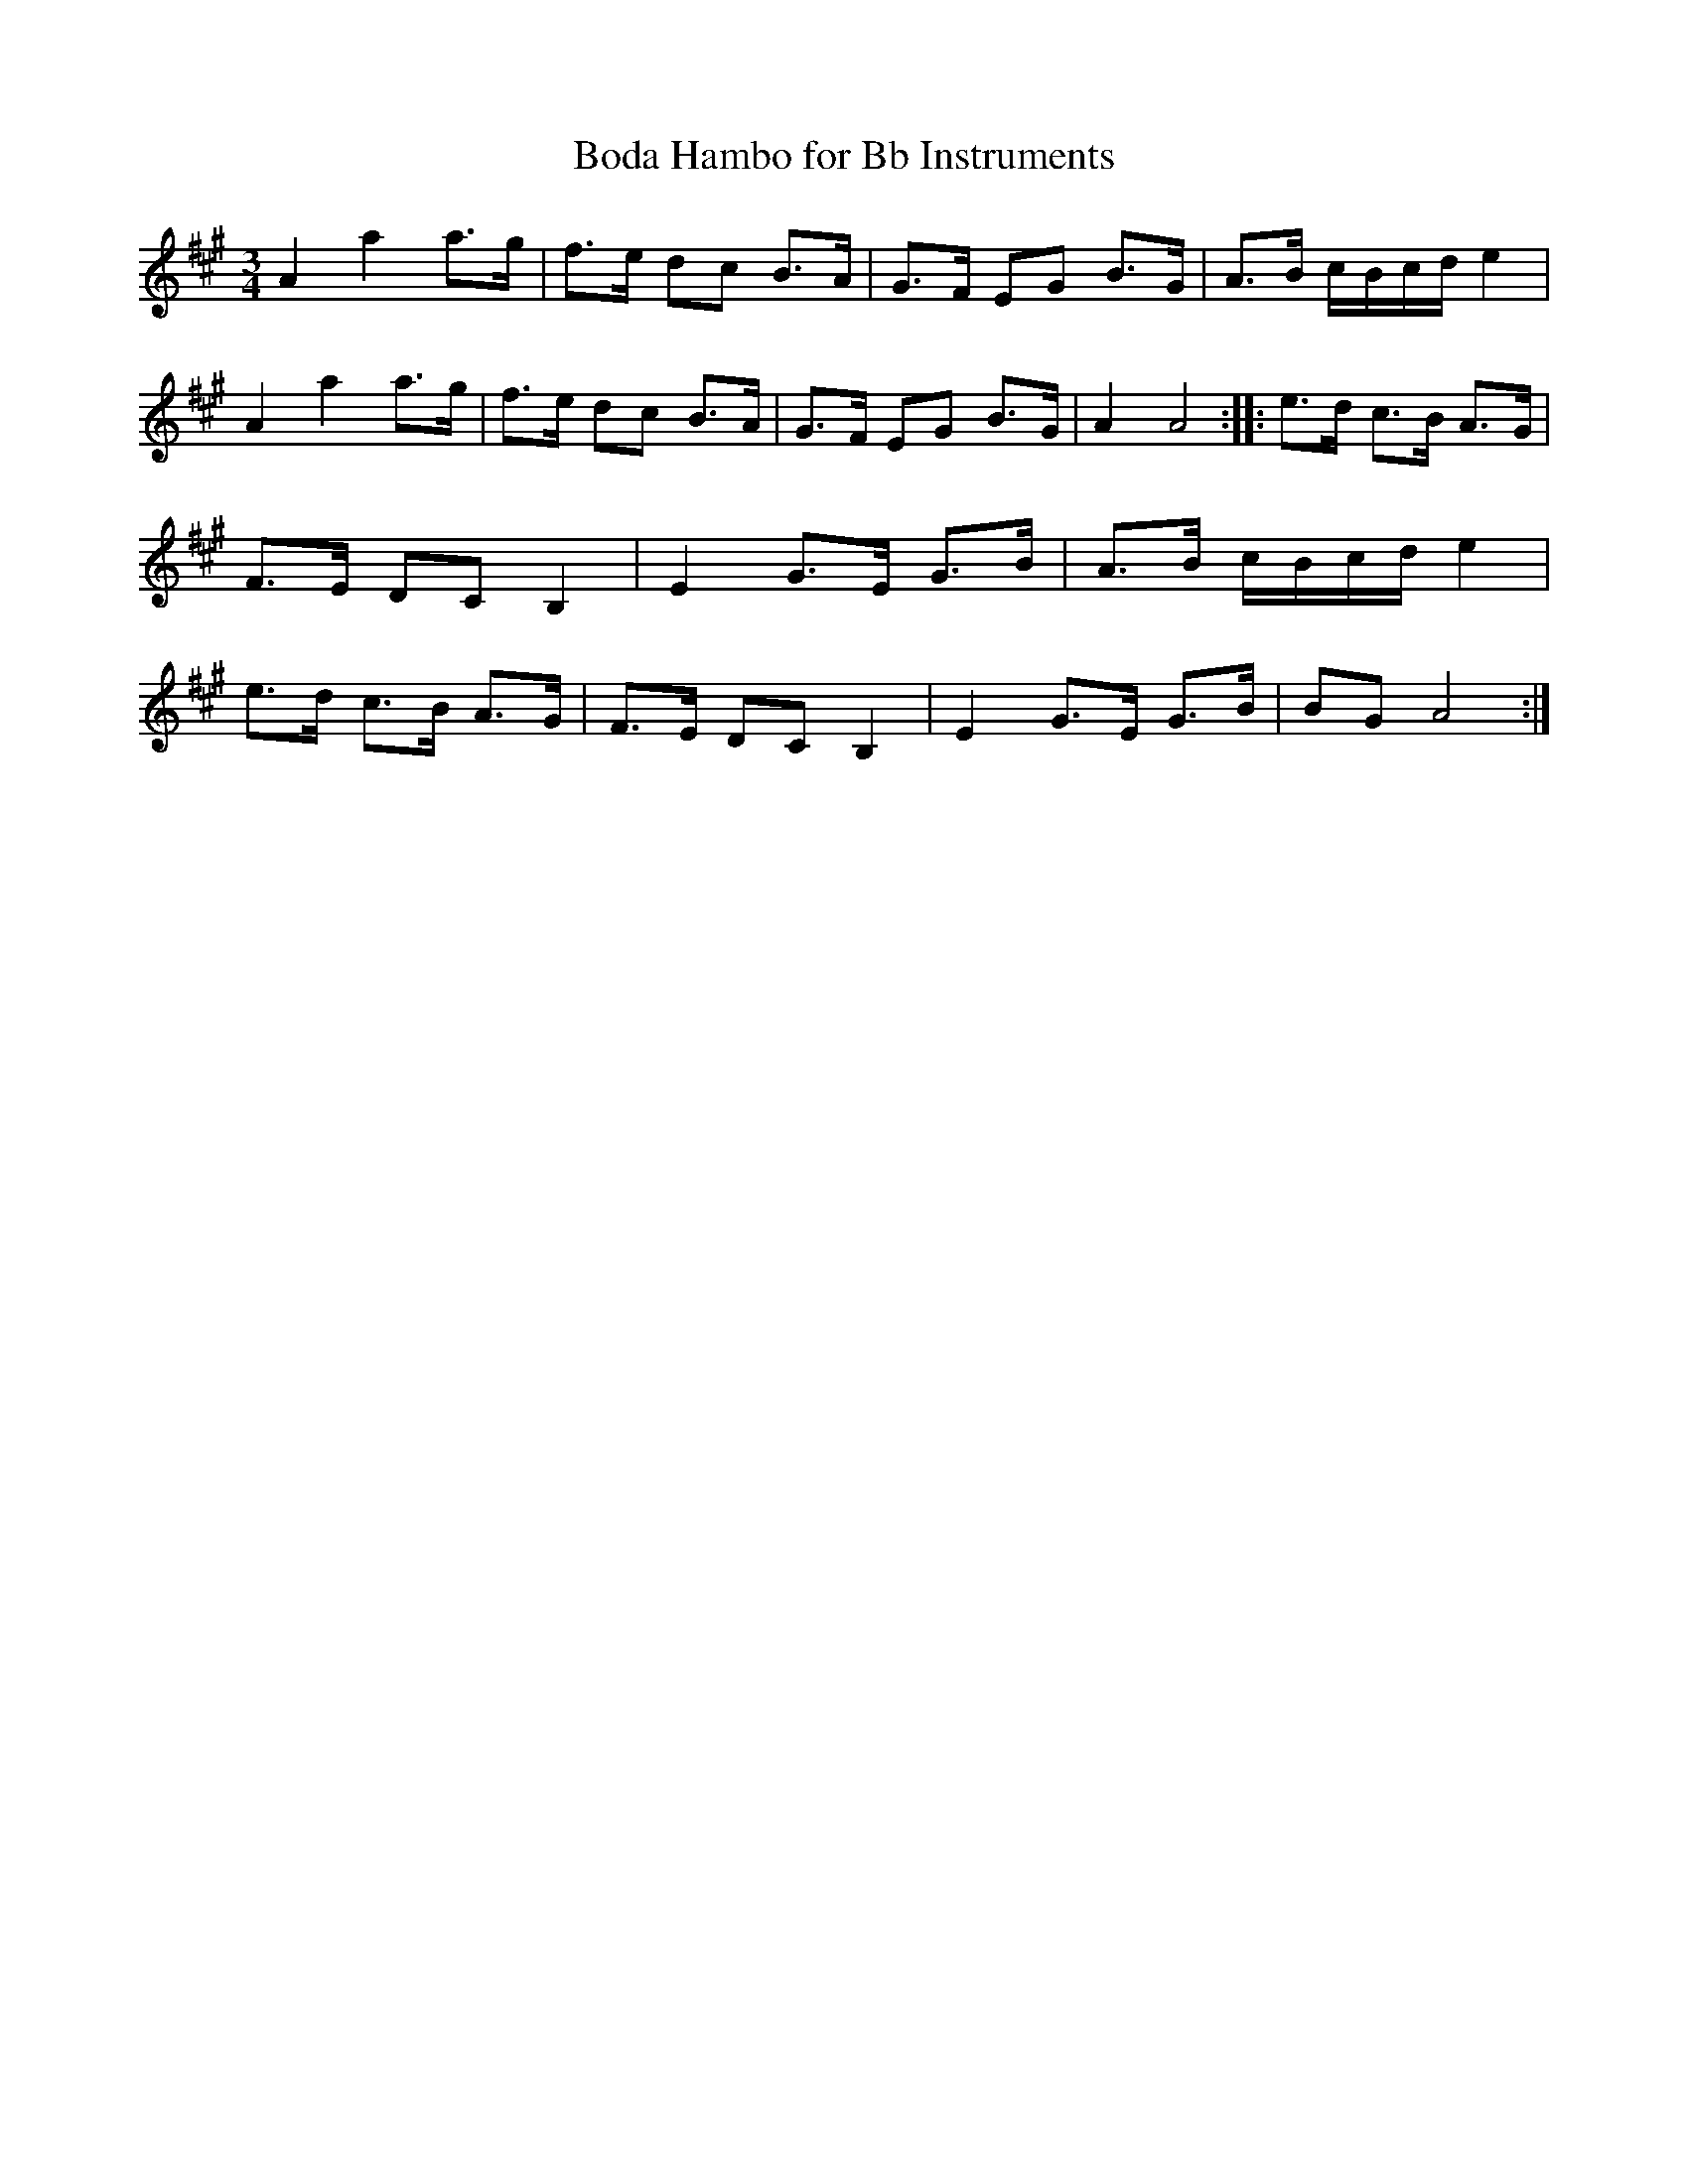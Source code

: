 X:237
T:Boda Hambo for Bb Instruments
M:3/4
L:1/8
K:A
A2 a2 a>g|f>e dc B>A|G>F EG B>G|A>B c/2B/2c/2d/2 e2|\
A2 a2 a>g|f>e dc B>A|G>F EG B>G|A2 A4:: \
e>d c>B A>G|F>E DC B,2|E2 G>E G>B|A>B c/2B/2c/2d/2 e2|\
e>d c>B A>G|F>E DC B,2|E2 G>E G>B|BG A4:|
